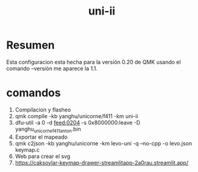 #+title: uni-ii

* Resumen
Esta configuracion esta hecha para la versión 0.20 de QMK usando el comando --versión me aparece la 1.1.


* comandos
1) Compilacion y flasheo
2) qmk compile -kb yanghu/unicorne/f411 -km uni-ii
3) dfu-util -a 0 -d feed:0204 -s 0x8000000:leave -D yanghu_unicorne_f411_anton.bin
4) Exportar el mapeado
5) qmk c2json -kb yanghu/unicorne -km levo-uni -q --no-cpp -o levo.json keymap.c
6) Web para crear el svg
7) https://caksoylar-keymap-drawer-streamlitapp-2a0rau.streamlit.app/

